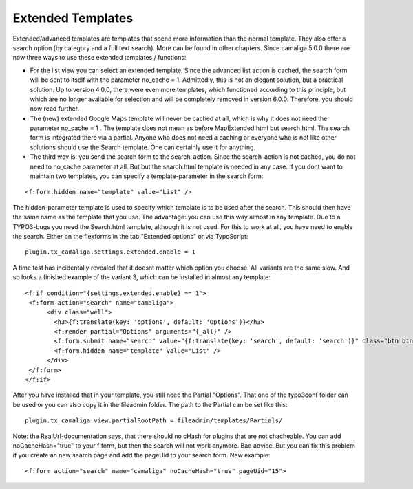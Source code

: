 ﻿

.. ==================================================
.. FOR YOUR INFORMATION
.. --------------------------------------------------
.. -*- coding: utf-8 -*- with BOM.

.. ==================================================
.. DEFINE SOME TEXTROLES
.. --------------------------------------------------
.. role::   underline
.. role::   typoscript(code)
.. role::   ts(typoscript)
   :class:  typoscript
.. role::   php(code)


Extended Templates
^^^^^^^^^^^^^^^^^^

Extended/advanced templates are templates that spend more information than the normal template.
They also offer a search option (by category and a full text search). More can be found in other chapters.
Since camaliga 5.0.0 there are now three ways to use these extended templates / functions:

- For the list view you can select an extended template. Since the advanced list action is cached,
  the search form will be sent to itself with the parameter no_cache = 1.
  Admittedly, this is not an elegant solution, but a practical solution. Up to version 4.0.0, there were even more templates,
  which functioned according to this principle, but which are no longer available for selection and will be completely
  removed in version 6.0.0. Therefore, you should now read further.

- The (new) extended Google Maps template will never be cached at all, which is why it does not need the parameter no_cache = 1 .
  The template does not mean as before MapExtended.html but search.html. The search form is integrated there via a partial.
  Anyone who does not need a caching or everyone who is not like other solutions should use the Search template.
  One can certainly use it for anything.

- The third way is: you send the search form to the search-action.
  Since the search-action is not cached, you do not need to no_cache parameter at all.
  But but the search.html template is needed in any case.
  If you dont want to maintain two templates, you can specify a template-parameter in the search form:

::

	<f:form.hidden name="template" value="List" />

The hidden-parameter template is used to specify which template is to be used after the search.
This should then have the same name as the template that you use.
The advantage: you can use this way almost in any template.
Due to a TYPO3-bugs you need the Search.html template, although it is not used.
For this to work at all, you have need to enable the search. Either on the flexforms
in the tab "Extended options" or via TypoScript:

::

  plugin.tx_camaliga.settings.extended.enable = 1

A time test has incidentally revealed that it doesnt matter which option you choose. All variants are the same slow.
And so looks a finished example of the variant 3, which can be installed in almost any template:

::

  <f:if condition="{settings.extended.enable} == 1">
   <f:form action="search" name="camaliga">
	<div class="well">
	  <h3>{f:translate(key: 'options', default: 'Options')}</h3>
	  <f:render partial="Options" arguments="{_all}" />
	  <f:form.submit name="search" value="{f:translate(key: 'search', default: 'search')}" class="btn btn-primary" />
	  <f:form.hidden name="template" value="List" />
	</div>
   </f:form>
  </f:if>

After you have installed that in your template, you still need the Partial "Options". That one of the typo3conf folder
can be used or you can also copy it in the fileadmin folder. The path to the Partial can be set like this:

::

  plugin.tx_camaliga.view.partialRootPath = fileadmin/templates/Partials/

Note: the RealUrl-documentation says, that there should no cHash for plugins that are not chacheable.
You can add noCacheHash="true" to your f:form, but then the search will not work anymore. Bad advice.
But you can fix this problem if you create an new search page and add the pageUid to your search form.
New example:

::

  <f:form action="search" name="camaliga" noCacheHash="true" pageUid="15">
